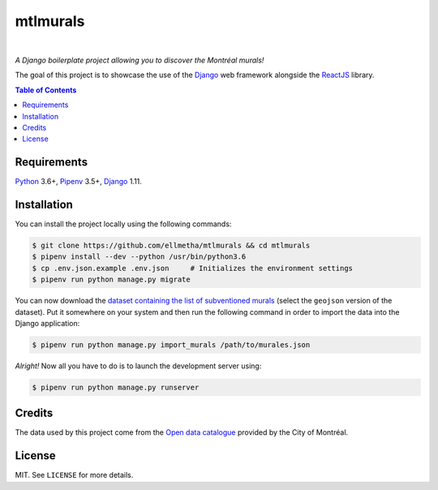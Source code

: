 mtlmurals
#########

.. image:: https://img.shields.io/travis/ellmetha/mtlmurals.svg?style=flat-square
    :target: https://travis-ci.org/ellmetha/mtlmurals
    :alt: Build status

.. image:: https://img.shields.io/codecov/c/github/ellmetha/mtlmurals.svg?style=flat-square
    :target: https://codecov.io/github/ellmetha/mtlmurals
    :alt: Codecov status

|

*A Django boilerplate project allowing you to discover the Montréal murals!*

.. image:: https://raw.githubusercontent.com/ellmetha/mtlmurals/master/.files/preview.png

The goal of this project is to showcase the use of the Django_ web framework alongside the ReactJS_
library.

.. contents:: Table of Contents
    :local:

Requirements
============

Python_ 3.6+, Pipenv_ 3.5+, Django_ 1.11.

Installation
============

You can install the project locally using the following commands:

.. code-block:: shell

  $ git clone https://github.com/ellmetha/mtlmurals && cd mtlmurals
  $ pipenv install --dev --python /usr/bin/python3.6
  $ cp .env.json.example .env.json     # Initializes the environment settings
  $ pipenv run python manage.py migrate

You can now download the `dataset containing the list of subventioned murals <http://donnees.ville.montreal.qc.ca/dataset/murales>`_
(select the ``geojson`` version of the dataset). Put it somewhere on your system and then run the
following command in order to import the data into the Django application:

.. code-block:: shell

  $ pipenv run python manage.py import_murals /path/to/murales.json

*Alright!* Now all you have to do is to launch the development server using:

.. code-block:: shell

  $ pipenv run python manage.py runserver

Credits
=======

The data used by this project come from the `Open data catalogue <http://donnees.ville.montreal.qc.ca/>`_
provided by the City of Montréal.

License
=======

MIT. See ``LICENSE`` for more details.

.. _Django: https://www.djangoproject.com
.. _Pipenv: https://github.com/kennethreitz/pipenv
.. _Python: https://www.python.org
.. _ReactJS: https://facebook.github.io/react/
